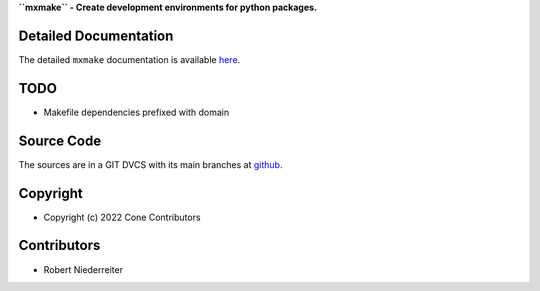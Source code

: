 **``mxmake`` - Create development environments for python packages.**

.. image:: https://img.shields.io/pypi/v/mxmake.svg
    :target: https://pypi.python.org/pypi/mxmake
    :alt: Latest PyPI version

.. image:: https://img.shields.io/pypi/dm/mxmake.svg
    :target: https://pypi.python.org/pypi/mxmake
    :alt: Number of PyPI downloads


Detailed Documentation
======================

The detailed ``mxmake`` documentation is available
`here <https://mxmake.readthedocs.io>`_.


TODO
====

- Makefile dependencies prefixed with domain

Source Code
===========

The sources are in a GIT DVCS with its main branches at
`github <http://github.com/mxstack/mxmake>`_.


Copyright
=========

- Copyright (c) 2022 Cone Contributors


Contributors
============

- Robert Niederreiter

